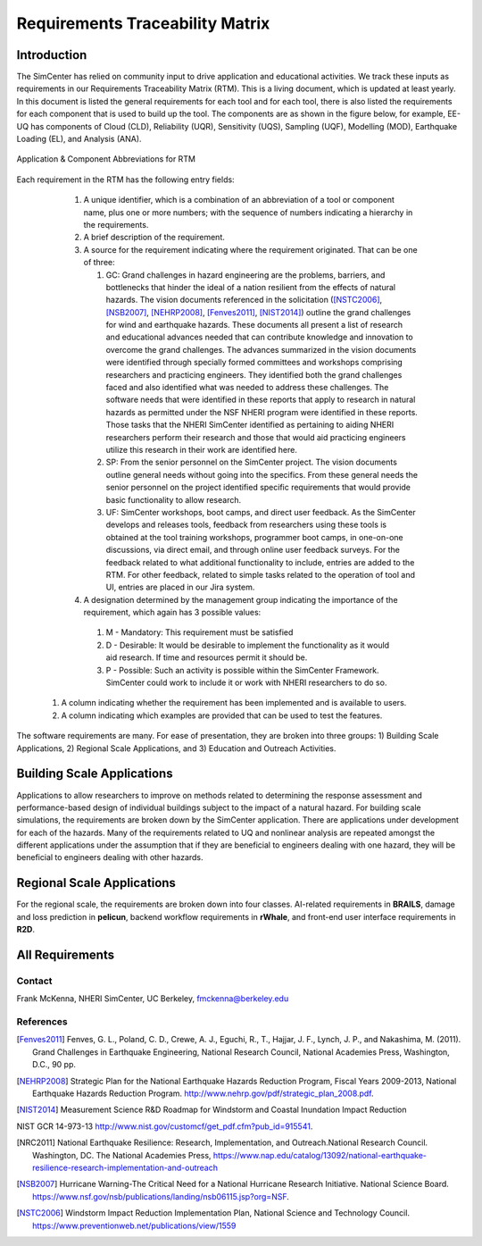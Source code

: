 ################################
Requirements Traceability Matrix
################################

++++++++++++
Introduction
++++++++++++

The SimCenter has relied on community input to drive application and educational activities. We track these inputs as requirements in our Requirements Traceability Matrix (RTM). This is a living document, which is updated at least yearly. In this document is listed the general requirements for each tool and for each tool, there is also listed the requirements for each component that is used to build up the tool. The components are as shown in the figure below, for example, EE-UQ has components of Cloud (CLD), Reliability (UQR), Sensitivity (UQS), Sampling (UQF), Modelling (MOD), Earthquake Loading (EL), and  Analysis (ANA).

.. _figRTM:

.. figure:: figures/RTM.png
   :align: center
   :figclass: align-center

   Application & Component Abbreviations for RTM

Each requirement in the RTM has the following entry fields:

   #. A unique identifier, which is a combination of an abbreviation of a tool or component name, plus one or more numbers; with the sequence of numbers indicating a hierarchy in the requirements.

   #. A brief description of the requirement.

   #. A source for the requirement indicating where the requirement originated. That can be one of three:
      
      #. GC: Grand challenges in hazard engineering are the problems, barriers, and bottlenecks that hinder the ideal of a nation resilient from the effects of natural hazards. The vision documents referenced in the solicitation ([NSTC2006]_, [NSB2007]_, [NEHRP2008]_, [Fenves2011]_, [NIST2014]_) outline the grand challenges for wind and earthquake hazards. These documents all present a list of research and educational advances needed that can contribute knowledge and innovation to overcome the grand challenges. The advances summarized in the vision documents were identified through specially formed committees and workshops comprising researchers and practicing engineers. They identified both the grand challenges faced and also identified what was needed to address these challenges. The software needs that were identified in these reports that apply to research in natural hazards as permitted under the NSF NHERI program were identified in these reports. Those tasks that the NHERI SimCenter identified as pertaining to aiding NHERI researchers perform their research and those that would aid practicing engineers utilize this research in their work are identified here.
	 
      #. SP: From the senior personnel on the SimCenter project. The vision documents outline general needs without going into the specifics. From these general needs the senior personnel on the project identified specific requirements that would provide basic functionality to allow research.
    
      #. UF: SimCenter workshops, boot camps, and direct user feedback. As the SimCenter develops and releases tools, feedback from researchers using these tools is obtained at the tool training workshops, programmer boot camps, in one-on-one discussions, via direct email, and through online user feedback surveys. For the feedback related to what additional functionality to include, entries are added to the RTM. For other feedback, related to simple tasks related to the operation of tool and UI, entries are placed in our Jira system.

   #. A designation determined by the management group indicating the importance of the requirement, which again has 3 possible values:
     #.   M - Mandatory: This requirement must be satisfied 
     #.   D - Desirable: It would be desirable to implement the functionality as it would aid research. If time and resources permit it should be.
     #.   P - Possible: Such an activity is possible within the SimCenter Framework. SimCenter could work to include it or work with NHERI researchers to do so.

  #. A column indicating whether the requirement has been implemented and is available to users.

  #. A column indicating which examples are provided that can be used to test the features.


The software requirements are many. For ease of presentation, they are broken into three groups: 1) Building Scale Applications, 2) Regional Scale Applications, and 3) Education and Outreach Activities.


+++++++++++++++++++++++++++
Building Scale Applications
+++++++++++++++++++++++++++

Applications to allow researchers to improve on methods related to determining the response assessment and performance-based design of individual buildings subject to the impact of a natural hazard. For building scale simulations, the requirements are broken down by the SimCenter application. There are applications under development for each of the hazards. Many of the requirements related to UQ and nonlinear analysis are repeated amongst the different applications under the assumption that if they are beneficial to engineers dealing with one hazard, they will be beneficial to engineers dealing with other hazards.

.. toctree-filt::
   :caption: Building Scale
   :maxdepth: 1
   :numbered: 4

   QUOFEM
   WE-UQ
   EE-UQ
   HydroUQ
   PBER


+++++++++++++++++++++++++++
Regional Scale Applications
+++++++++++++++++++++++++++

For the regional scale, the requirements are broken down into four classes. AI-related requirements in **BRAILS**, damage and loss prediction in **pelicun**, backend workflow requirements in **rWhale**, and front-end user interface requirements in **R2D**.

.. toctree-filt::
   :caption: Regional Scale 
   :maxdepth: 1
   :numbered: 4

   R2D
   BRAILS
   pelicun
   testbeds

++++++++++++++++
All Requirements
++++++++++++++++

.. toctree-filt::
   :caption: All Requirements
   :maxdepth: 1
   :numbered: 4

   All-Requirements

..
   .. toctree::
      :caption: Gallery

      ../user_manual/examples/desktop/gallery

   
Contact
=======
Frank McKenna, NHERI SimCenter, UC Berkeley, fmckenna@berkeley.edu

References
==========

.. [Fenves2011]
   Fenves, G. L., Poland, C. D., Crewe, A. J., Eguchi, R., T., Hajjar, J. F., Lynch, J. P., and Nakashima, M. (2011). Grand Challenges in Earthquake Engineering, National Research Council, National Academies Press, Washington, D.C., 90 pp.

.. [NEHRP2008]
   Strategic Plan for the National Earthquake Hazards Reduction Program, Fiscal Years 2009-2013, National Earthquake Hazards Reduction Program. http://www.nehrp.gov/pdf/strategic_plan_2008.pdf.

.. [NIST2014] Measurement Science R&D Roadmap for Windstorm and Coastal Inundation Impact Reduction
NIST GCR 14-973-13 http://www.nist.gov/customcf/get_pdf.cfm?pub_id=915541.

.. [NRC2011] National Earthquake Resilience: Research, Implementation, and Outreach.National Research Council. Washington, DC. The National Academies Press, https://www.nap.edu/catalog/13092/national-earthquake-resilience-research-implementation-and-outreach 

.. [NSB2007] Hurricane Warning-The Critical Need for a National Hurricane Research Initiative. National Science Board. https://www.nsf.gov/nsb/publications/landing/nsb06115.jsp?org=NSF.

.. [NSTC2006] Windstorm Impact Reduction Implementation Plan, National Science and Technology Council. https://www.preventionweb.net/publications/view/1559
